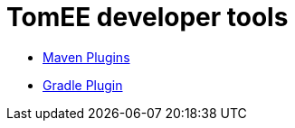 = TomEE developer tools
:jbake-date: 2016-03-16
:jbake-type: page
:jbake-status: published
:jbake-tomeepdf:

- link:maven-plugins.html[Maven Plugins]
- link:gradle-plugins.html[Gradle Plugin]
